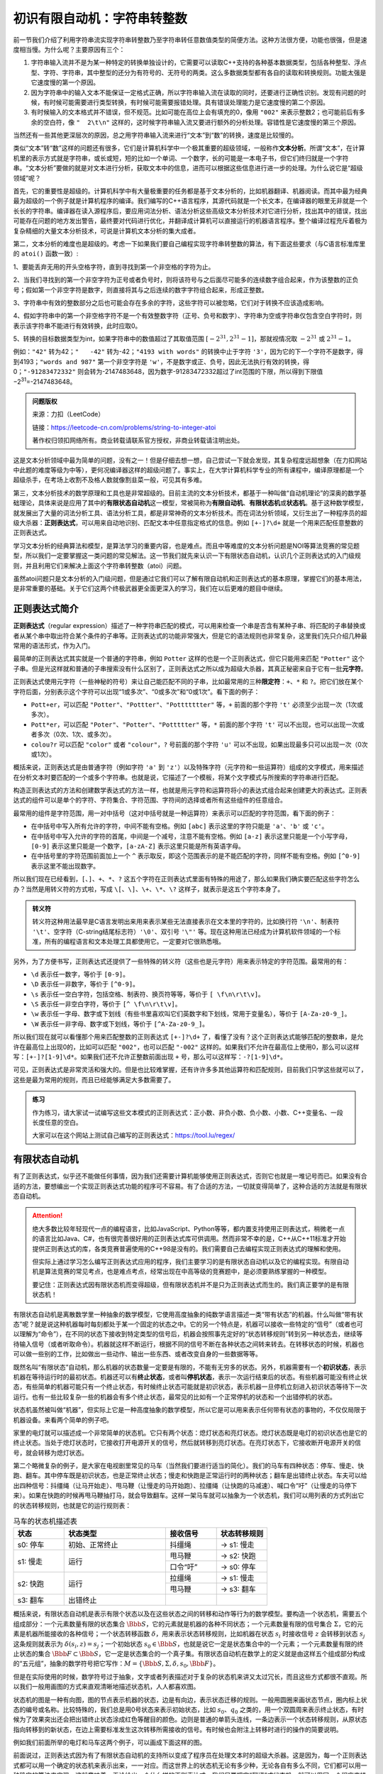 初识有限自动机：字符串转整数
++++++++++++++++++++++++++++++++++++++++

前一节我们介绍了利用字符串流实现字符串转整数乃至字符串转任意数值类型的简便方法。这种方法很方便，功能也很强，但是速度相当慢。为什么呢？主要原因有三个：

1. 字符串输入流并不是为某一种特定的转换单独设计的，它需要可以读取C++支持的各种基本数据类型，包括各种整型、浮点型、字符、字符串，其中整型的还分为有符号的、无符号的两类。这么多数据类型都有各自的读取和转换规则。功能太强是它速度慢的第一个原因。

2. 因为字符串中的输入文本不能保证一定格式正确，所以字符串输入流在读取的同时，还要进行正确性识别。发现有问题的时候，有时候可能需要进行类型转换，有时候可能需要报错处理。具有错误处理能力是它速度慢的第二个原因。

3. 有时候输入的文本格式并不错误，但不规范。比如可能在高位上会有填充的0，像用 ``"002"`` 来表示整数2；也可能前后有多余的空白符，像 ``"  2\t\n"`` 这样的，这时候字符串输入流又要进行额外的分析处理。容错性是它速度慢的第三个原因。

当然还有一些其他更深层次的原因，总之用字符串输入流来进行“文本”到“数”的转换，速度是比较慢的。

类似“文本”转“数”这样的问题还有很多，它们是计算机科学中一个极其重要的超级领域，一般称作\ :strong:`文本分析`。所谓“文本”，在计算机里的表示方式就是字符串，或长或短，短的比如一个单词、一个数字，长的可能是一本电子书，但它们终归就是一个字符串。“文本分析”要做的就是对文本进行分析，获取文本中的信息，进而可以根据这些信息进行进一步的处理。为什么说它是“超级领域”呢？

首先，它的重要性是超级的。计算机科学中有大量极重要的任务都是基于文本分析的，比如机器翻译、机器阅读。而其中最为经典最为超级的一个例子就是计算机程序的编译。我们编写的C++语言程序，其源代码就是一个长文本，在编译器的眼里无非就是一个长长的字符串。编译器在读入源程序后，要应用词法分析、语法分析这些高级文本分析技术对它进行分析，找出其中的错误，找出可能存在问题的地方发出警告，最终要对代码进行优化，并翻译成计算机可以直接运行的机器语言程序。整个编译过程充斥着极为复杂精细的大量文本分析技术，可说是计算机文本分析的集大成者。

第二，文本分析的难度也是超级的。考虑一下如果我们要自己编程实现字符串转整数的算法，有下面这些要求（与C语言标准库里的 ``atoi()`` 函数一致）:

1、要能丢弃无用的开头空格字符，直到寻找到第一个非空格的字符为止。

2、当我们寻找到的第一个非空字符为正号或者负号时，则将该符号与之后面尽可能多的连续数字组合起来，作为该整数的正负号；假如第一个非空字符是数字，则直接将其与之后连续的数字字符组合起来，形成正整数。

3、字符串中有效的整数部分之后也可能会存在多余的字符，这些字符可以被忽略，它们对于转换不应该造成影响。

4、假如字符串中的第一个非空格字符不是一个有效整数字符（正号、负号和数字）、字符串为空或字符串仅包含空白字符时，则表示该字符串不能进行有效转换，此时应取0。

5、转换的目标数据类型为int，如果字符串中的数值超过了其取值范围 :math:`[−2^{31},2^{31}−1]`，那就视情况取 :math:`−2^{31}` 或 :math:`2^{31}−1`。

例如：``"42"`` 转为42；``"   -42"`` 转为-42；``"4193 with words"`` 的转换中止于字符 ``'3'``，因为它的下一个字符不是数字，得到4193；``"words and 987"`` 第一个非空字符是 ``'w'``，不是数字或正、负号，因此无法执行有效的转换，得0；``"-91283472332"`` 则会转为-2147483648，因为数字-91283472332超过了int范围的下限，所以得到下限值−2\ :superscript:`31`\ =-2147483648。

.. admonition:: 问题版权

   来源：力扣（LeetCode）

   链接：https://leetcode-cn.com/problems/string-to-integer-atoi
   
   著作权归领扣网络所有。商业转载请联系官方授权，非商业转载请注明出处。

这是文本分析领域中最为简单的问题，没有之一！但是仔细去想一想，自己尝试一下就会发现，其复杂程度远超想象（在力扣网站中此题的难度等级为中等），更何况编译器这样的超级问题了。事实上，在大学计算机科学专业的所有课程中，编译原理都是一个超级杀手，在考场上收割不及格人数就像割韭菜一般，可见其有多难。

第三，文本分析技术的数学原理和工具也是非常超级的。目前主流的文本分析技术，都基于一种叫做“自动机理论”的深奥的数学基础理论，具体来说是应用了其中的\ :strong:`有限状态自动机`\ 这一模型，常被简称为\ :strong:`有限自动机`、:strong:`有限状态机`\ 或\ :strong:`状态机`。基于这种数学模型，就发展出了大量的词法分析工具、语法分析工具，都是非常神奇的文本分析技术。而在词法分析领域，又衍生出了一种程序员的超级大杀器：:strong:`正则表达式`，可以用来自动地识别、匹配文本中任意指定格式的信息。例如 ``[+-]?\d+`` 就是一个用来匹配任意整数的正则表达式。

学习文本分析的经典算法和模型，是算法学习的重要内容，也是难点。而且中等难度的文本分析问题是NOI等算法竞赛的常见题型，所以我们一定要掌握这一类问题的常见解法。这一节我们就先来认识一下有限状态自动机，认识几个正则表达式的入门级规则，并且利用它们来解决上面这个字符串转整数（atoi）问题。

虽然atoi问题只是文本分析的入门级问题，但是通过它我们可以了解有限自动机和正则表达式的基本原理，掌握它们的基本用法，是非常重要的基础。关于它们这两个终极武器更全面更深入的学习，我们在以后更难的题目中继续。


正则表达式简介
^^^^^^^^^^^^^^^^^^^^^^^^^^

:strong:`正则表达式`\ （regular expression）描述了一种字符串匹配的模式，可以用来检查一个串是否含有某种子串、将匹配的子串替换或者从某个串中取出符合某个条件的子串等。正则表达式的功能非常强大，但是它的语法规则也非常复杂，这里我们先只介绍几种最常用的语法形式，作为入门。

最简单的正则表达式其实就是一个普通的字符串，例如 ``Potter`` 这样的也是一个正则表达式，但它只能用来匹配 ``"Potter"`` 这个子串。但是光这样就和普通的子串搜索没有什么区别了，正则表达式之所以成为超级大杀器，其真正秘密来自于它有一批\ :strong:`元字符`。

正则表达式使用元字符（一些神秘的符号）来让自己能匹配不同的子串，比如最常用的三种\ :strong:`限定符`：``+``、``*`` 和 ``?``。把它们放在某个字符后面，分别表示这个字符可以出现“1或多次”、“0或多次”和“0或1次”。看下面的例子：

* ``Pott+er``，可以匹配 ``"Potter"``、``"Pottter"``、``"Pottttttter"`` 等，``+`` 前面的那个字符 ``'t'`` 必须至少出现一次（1次或多次）。

* ``Pott*er``，可以匹配 ``"Poter"``、``"Potter"``、``"Pottttter"`` 等，``*`` 前面的那个字符 ``'t'`` 可以不出现，也可以出现一次或者多次（0次、1次、或多次）。

* ``colou?r`` 可以匹配 ``"color"`` 或者 ``"colour"``，``?`` 号前面的那个字符 ``'u'`` 可以不出现，如果出现最多只可以出现一次（0次或1次）。


概括来说，正则表达式是由普通字符（例如字符 ``'a'`` 到 ``'z'``）以及特殊字符（元字符和一些运算符）组成的文字模式，用来描述在分析文本时要匹配的一个或多个字符串。也就是说，它描述了一个模板，将某个文字模式与所搜索的字符串进行匹配。

构造正则表达式的方法和创建数学表达式的方法一样，也就是用元字符和运算符将小的表达式组合起来创建更大的表达式。正则表达式的组件可以是单个的字符、字符集合、字符范围、字符间的选择或者所有这些组件的任意组合。

最常用的组件是字符范围，用一对中括号（这对中括号就是一种运算符）来表示可以匹配的字符范围，看下面的例子：

* 在中括号中写入所有允许的字符，中间不能有空格。例如 ``[abc]`` 表示这里的字符只能是 ``'a'``、``'b'`` 或 ``'c'``。

* 在中括号中写入允许的字符的首尾，中间是一个减号，注意不能有空格。例如 ``[a-z]`` 表示这里只能是一个小写字母，``[0-9]`` 表示这里只能是一个数字，``[a-zA-Z]`` 表示这里只能是所有英语字母。

* 在中括号里的字符范围前面加上一个 ``^`` 表示取反，即这个范围表示的是不能匹配的字符，同样不能有空格。例如 ``[^0-9]`` 表示这里不能出现数字。

所以我们现在已经看到，``[``、``]``、``+``、``*``、``?`` 这五个字符在正则表达式里面有特殊的用途了，那么如果我们确实要匹配这些字符怎么办？当然是用转义符的方式啦，写成 ``\[``、``\]``、``\+``、``\*``、``\?`` 这样子，就表示是这五个字符本身了。

.. admonition:: 转义符

   转义符这种用法最早是C语言发明出来用来表示某些无法直接表示在文本里的字符的，比如换行符 ``'\n'``、制表符 ``'\t'``、空字符（C-string结尾标志符）\ ``'\0'``、双引号 ``'\"'`` 等。现在这种用法已经成为计算机软件领域的一个标准，所有的编程语言和文本处理工具都使用它。一定要对它很熟悉哦。

另外，为了方便书写，正则表达式还提供了一些特殊的转义符（这些也是元字符）用来表示特定的字符范围。最常用的有：

* ``\d`` 表示任一数字，等价于 ``[0-9]``。

* ``\D`` 表示任一非数字，等价于 ``[^0-9]``。

* ``\s`` 表示任一空白字符，包括空格、制表符、换页符等等，等价于 ``[ \f\n\r\t\v]``。

* ``\S`` 表示任一非空白字符，等价于 ``[^ \f\n\r\t\v]``。

* ``\w`` 表示任一字母、数字或下划线（有些书里喜欢叫它们英数字和下划线，常用于变量名），等价于 ``[A-Za-z0-9_]``。

* ``\W`` 表示任一非字母、数字或下划线，等价于 ``[^A-Za-z0-9_]``。

所以我们现在就可以看懂那个用来匹配整数的正则表达式 ``[+-]?\d+`` 了，看懂了没有？这个正则表达式能够匹配的整数串，是允许在最高位上出现0的，比如可以匹配 ``"002"``，也可以匹配 ``"-002"`` 这样的。如果我们不允许在最高位上使用0，那么可以这样写：``[+-]?[1-9]\d*``。如果我们还不允许正整数前面出现 ``+`` 号，那么可以这样写：``-?[1-9]\d*``。

可见，正则表达式是非常灵活和强大的。但是也比较难掌握，还有许许多多其他运算符和匹配规则，目前我们只学这些就可以了，这些是最为常用的规则，而且已经能够满足大多数需要了。

.. admonition:: 练习

   作为练习，请大家试一试编写这些文本模式的正则表达式：正小数、非负小数、负小数、小数、C++变量名、一段长度任意的空白。

   大家可以在这个网站上测试自己编写的正则表达式：https://tool.lu/regex/


有限状态自动机
^^^^^^^^^^^^^^^^^^^^^^^^^^

有了正则表达式，似乎还不能做任何事情，因为我们还需要计算机能够使用正则表达式，否则它也就是一堆记号而已。如果没有合适的方法，要想编出一个实现正则表达式功能的程序可不容易。有了合适的方法，一切就变得简单了，这种合适的方法就是有限状态自动机。

.. attention::

   绝大多数比较年轻现代一点的编程语言，比如JavaScript、Python等等，都内置支持使用正则表达式，稍微老一点的语言比如Java、C#，也有很完善很好用的正则表达式库可供调用。然而非常不幸的是，C++从C++11标准才开始提供正则表达式的库，各类竞赛普遍使用的C++98是没有的。我们需要自己去编程实现正则表达式的理解和使用。

   但实际上通过学习怎么编写正则表达式应用的程序，我们主要学习的是有限状态自动机以及它的编程实现。有限自动机是算法竞赛的常见考点，也是难点考点，经常出现在中高等级的竞赛题中，是必须要熟练掌握的一种模型。

   要记住：正则表达式因有限状态机而变得超级，但有限状态机并不是只为正则表达式而生的。我们真正要学的是有限状态机！

有限状态自动机是离散数学里一种抽象的数学模型，它使用高度抽象的纯数学语言描述一类“带有状态”的机器。什么叫做“带有状态”呢？就是说这种机器每时每刻都处于某一个固定的状态之中。它的另一个特点是，机器可以接收一些特定的“信号”（或者也可以理解为“命令”），在不同的状态下接收到特定类型的信号后，机器会按照事先定好的“状态转移规则”转到另一种状态去，继续等待输入信号（或者听取命令）。机器就这样不断运行，根据不同的信号不断在各种状态之间转来转去。在转移状态的时候，机器也可以做一些别的工作，比如做出一些动作、输出一些东西、或者改变自身的一些数据等等。

既然名叫“有限状态”自动机，那么机器的状态数量一定要是有限的，不能有无穷多的状态。另外，机器需要有一个\ :strong:`初识状态`，表示机器在等待运行时的最初状态。机器还可以有\ :strong:`终止状态`，或者叫\ :strong:`停机状态`，表示一次运行结束后的状态。有些机器可能没有终止状态，有些简单的机器可能只有一个终止状态，有时候终止状态可能就是初识状态，表示机器一旦停机立刻进入初识状态等待下一次运行。也有一些比较复杂一些的机器会有多个终止状态，最常见的比如有一个正常停机的状态和一个出错停机的状态。

状态机虽然被叫做“机器”，但实际上它是一种高度抽象的数学模型，所以它是可以用来表示任何带有状态的事物的，不仅仅局限于机器设备。来看两个简单的例子吧。

家里的电灯就可以描述成一个非常简单的状态机。它只有两个状态：熄灯状态和亮灯状态。熄灯状态既是电灯的初识状态也是它的终止状态。当处于熄灯状态时，它接收打开电源开关的信号，然后就转移到亮灯状态。在亮灯状态下，它接收断开电源开关的信号，就会转移为熄灯状态。

第二个略微复杂的例子，是大家在电视剧里常见的马车（当然我们要进行适当的简化）。我们的马车有四种状态：停车、慢走、快跑、翻车。其中停车既是初识状态，也是正常终止状态；慢走和快跑是正常运行时的两种状态；翻车是出错终止状态。车夫可以给出四种信号：抖缰绳（让马开始走）、甩马鞭（让慢走的马开始跑）、拉缰绳（让快跑的马减速）、喊口令“吁”（让慢走的马停下来）。如果在快跑的时候再甩马鞭抽打马，就会导致翻车。这样一架马车就可以抽象为一个状态机，我们可以用列表的方式列出它的状态转移规则，也就是它的运行规则表：


.. table:: 马车的状态机描述表
   :widths: 20, 40, 20, 20

   +----------+----------------+----------+--------------+
   | 状态     | 状态类型       | 接收信号 | 状态转移规则 |
   +==========+================+==========+==============+
   | s0: 停车 | 初始、正常终止 | 抖缰绳   | -> s1: 慢走  |
   +----------+----------------+----------+--------------+
   |          |                | 甩马鞭   | -> s2: 快跑  |
   | s1: 慢走 | 运行           +----------+--------------+
   |          |                | 口令“吁” | -> s0: 停车  |
   +----------+----------------+----------+--------------+
   |          |                | 拉缰绳   | -> s1: 慢走  |
   | s2: 快跑 | 运行           +----------+--------------+
   |          |                | 甩马鞭   | -> s3: 翻车  |
   +----------+----------------+----------+--------------+
   | s3: 翻车 | 出错终止       |          |              |
   +----------+----------------+----------+--------------+


概括来说，有限状态自动机是表示有限个状态以及在这些状态之间的转移和动作等行为的数学模型。要构造一个状态机，需要五个组成部分：一个元素数量有限的状态集合 :math:`\Bbb{S}`，它的元素就是机器的各种不同状态；一个元素数量有限的信号集合 :math:`\Sigma`，它的元素是机器所能接收的各种信号；一个状态转移函数 :math:`\delta`，用来表示状态转移规则，比如机器在状态 :math:`s_i` 时接收信号 :math:`z` 会转移到状态 :math:`s_j` 这条规则就表示为 :math:`\delta(s_i,z)=s_j`；一个初始状态 :math:`s_0\in\Bbb{S}`，也就是说它一定是状态集合中的一个元素；一个元素数量有限的终止状态的集合 :math:`\Bbb{F}\subset\Bbb{S}`，它一定是状态集合的一个真子集。有限状态自动机在数学上的定义就是由这样五个组成部分构成的“五元组”，抽象的数学符号把它写作：:math:`M=\{\Bbb{S},\Sigma,\delta,s_0,\Bbb{F}\}`。

但是在实际使用的时候，数学符号过于抽象，文字或者列表描述对于复杂的状态机来讲又太过冗长，而且这些方式都很不直观。所以我们一般用画图的方式来直观清晰地描述状态机，人人都喜欢图。

状态机的图是一种有向图，图的节点表示机器的状态，边是有向边，表示状态迁移的规则。一般用圆圈来画状态节点，圈内标上状态的编号或名称。比较特殊的，我们总是用0号状态来表示初始状态，比如 :math:`s_0`、:math:`q_0` 之类的，用一个双圆周来表示终止状态，有时候为了效果突出还会把出错终止状态涂成红色等醒目的颜色。边则是普通的单箭头连线，一条边表示一个状态转移规则，从原状态指向转移到的新状态，在边上需要标准发生这次转移所需接收的信号。有时候也会附注上转移时进行的操作的简要说明。

例如我们前面所举的电灯和马车这两个例子，可以画成下面这样的图。

.. image:: ../../images/237_fsm.001.png


前面说过，正则表达式因为有了有限状态自动机的支持所以变成了程序员在处理文本时的超级大杀器。这是因为，每一个正则表达式都可以用一个确定的状态机来表示出来，一一对应。而这世界上的状态机无论有多少种，无论各自有多么不同，它们都可以用一种确定的算法来实现。这就意味着，无论给出一个什么样的正则表达式，我们只要把它“翻译”成状态机，就可以用同一个程序来操作它。

不用状态机，为一个正则表达式编写对应的程序很难，尤其是匹配模式很复杂很灵活的时候，而且不同的正则表达式要编写不同的程序，一万种正则表达式就要编一万个不同的程序。

用了状态机，所有正则表达式都可以用一种统一的方法来翻译成对应的状态机，而所有状态机可以只用一个程序来实现。更美妙的是，从正则表达式到状态机的翻译过程也是非常机械的，有一套成熟而完备的方法，所以现在许多语言都能够直接使用正则表达式。其原理就是语言本身就能自动把字符串形式的正则表达式编译成一个可直接运行的状态机程序。

唯一不太完美的就是C++98不支持正则表达式了，但是幸好，状态机程序并不难编，甚至可以说非常简单，简单到只有技巧，没有算法。下面我们就学习一下编程解决前面提到过的字符串转整数的atoi问题。


atoi问题
^^^^^^^^^^^^^^^^^^^^^^^^^^

前面那个atoi问题，就是一个编程实现正则表达式并且将其匹配到的整数字符串转为int型整数值的问题。我们前面说过，正则表达式 ``[+-]?\d+`` 可以匹配任意正整数串，现在问题中允许在整数串前面有空白符，所以atoi问题的正则表达式是 ``\s*[+-]?\d+``。首先要把这个正则表达式翻译成对应的状态机。

正则表达式翻译成状态机有一套完备的方法，但是这套方法是比较复杂的，我们这里不打算详细说明，只想说明几个要点，其余的通过atoi问题这个实际的例子来获得一些感性认识即可。

一般来说，要把一个正则表达式翻译成对应的状态机，有这么几条基本的规则：

1. 表达式中每一个元字符，包括它后面的重复次数限定符在内，对应状态机的一个状态。

2. 输入给状态机的消息就是要尝试匹配的字符串中的字符，按照从头到尾的顺序一个一个的字符陆续输入机器，形成消息序列。

3. 第一个元字符对应为初始状态。

4. 最后一个元字符对应最后一个运行状态，在它接收完可匹配的字符后进入匹配完成的成功终止状态。

5. 任何一个状态接收到的消息字符和它对应的正则表达式元字符不匹配，就转移到匹配失败的出错终止状态，这种转移是默认的所以一般不在图中画出来。

6. 不允许重复出现的元字符的转移路径直接指向下一个状态；允许重复出现的元字符用一条指向自己的转移路径表示重复出现，即转移回自己。

7. 画完之后一般要进行合并简化。

下面我们来看看atoi状态机的具体构造过程。

atoi问题的状态机会比前面的两个例子略微复杂一些，因为它现在还需要引入一些数据并且在状态转移的时候对这些数据进行必要的操作，以便到达终止状态的时候机器的数据是想要转换的那个正确的整数值。为了准确表示一个int型的整数值，我们需要在机器里加入两项数据：正负符号和绝对值。可以用一个bool型变量 ``neg`` 来表示这个数是不是负数，初始值为false，如果字符串中第一个字符是符号 ``'-'`` 就把它改成true。另外用一个long long型变量 ``value`` 存放绝对值，初始值为0。

.. admonition:: 问题

   刚才描述的两项数据，有两个问题需要大家思考。

   1、为什么正负符号和绝对值要分开放？C++的整数类型本身就支持负数，为什么我们还要采用正负符号和绝对值两个分开的变量来表示数据？

   2、绝对值为什么要用long long类型？

按照一一对应的原则，``\s*[+-]?\d+`` 中一共有三个元字符，分别是 ``\s*``、``[+-]?`` 和 ``\d+``，根据它们的自循环关系和相互转移关系，我们可以“对译”出下面这个状态机：

.. image:: ../../images/237_fsm.003.png

然后我们可以对它进行合并化简，状态0（对应 ``\s*``\ ）和状态1（对应 ``[+-]?``\ ）可以合并起来，因为它们到状态2（对应 ``\d+``）的转移信号是相同的，到终止状态的转移信号是有包含关系的（相容的）。所以可以把它们组合成一个状态，把它们俩中间的转移信号 ``[+-]`` 合并到向状态2转移的信号里去即可。最终得到下面的状态机和每次状态转移时的操作说明：

.. image:: ../../images/237_fsm.002.png

.. tip::

   其实像atoi这样的比较简单的状态机，通过正则表达式再翻译成状态机往往反而把简单问题复杂化。遇到这种难度的问题我们通常直接构造状态机！只要想清楚一个合法的整数串其字符的先后顺序规则和重复规则，把串分成正负符号和数本身两段，就可以很容易地直接构造出上面这个状态机。

   再比如小数，我们把它分成整数部分、一个小数点和小数部分三段，整数部分我们已经完成了，无非在后面再接上两段而已。请大家自己尝试一下直接构造表示小数的状态机。

接下来我们就要对上面这个最终形态的atoi状态机进行编程实现了。



（待续）
